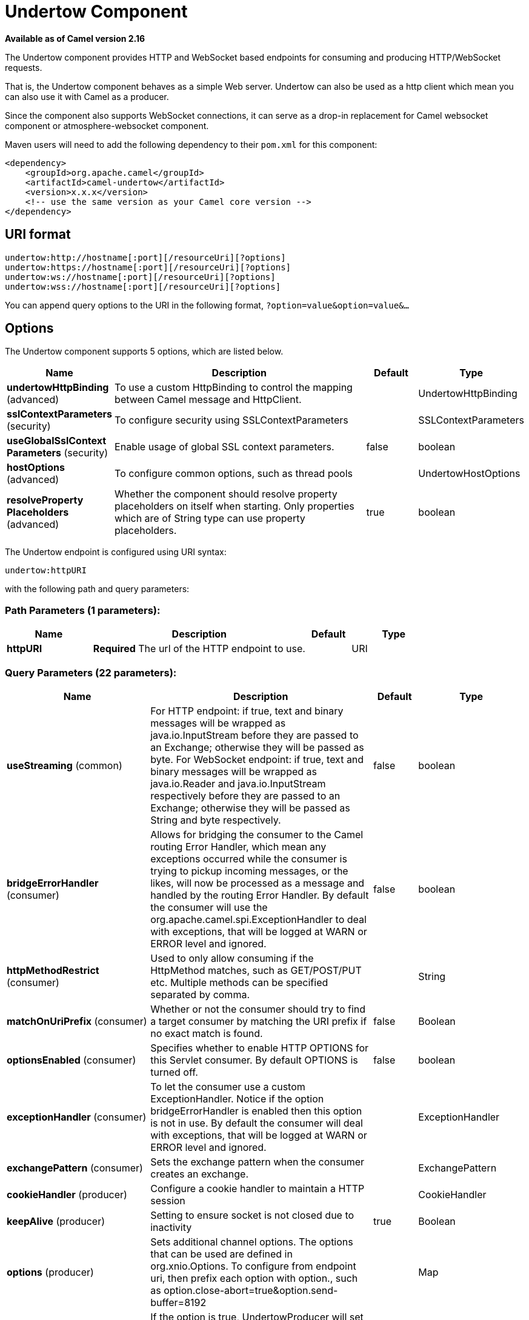 [[undertow-component]]
= Undertow Component

*Available as of Camel version 2.16*

The Undertow component provides HTTP and WebSocket based endpoints for consuming
and producing HTTP/WebSocket requests.

That is, the Undertow component behaves as a simple Web server.
Undertow can also be used as a http client which mean you can also use
it with Camel as a producer.

Since the component also supports WebSocket
connections, it can serve as a drop-in replacement for Camel websocket
component or atmosphere-websocket component.

Maven users will need to add the following dependency to their `pom.xml`
for this component:

[source,xml]
----
<dependency>
    <groupId>org.apache.camel</groupId>
    <artifactId>camel-undertow</artifactId>
    <version>x.x.x</version>
    <!-- use the same version as your Camel core version -->
</dependency>
----

== URI format

[source,text]
----
undertow:http://hostname[:port][/resourceUri][?options]
undertow:https://hostname[:port][/resourceUri][?options]
undertow:ws://hostname[:port][/resourceUri][?options]
undertow:wss://hostname[:port][/resourceUri][?options]
----

You can append query options to the URI in the following format,
`?option=value&option=value&...`

== Options

// component options: START
The Undertow component supports 5 options, which are listed below.



[width="100%",cols="2,5,^1,2",options="header"]
|===
| Name | Description | Default | Type
| *undertowHttpBinding* (advanced) | To use a custom HttpBinding to control the mapping between Camel message and HttpClient. |  | UndertowHttpBinding
| *sslContextParameters* (security) | To configure security using SSLContextParameters |  | SSLContextParameters
| *useGlobalSslContext Parameters* (security) | Enable usage of global SSL context parameters. | false | boolean
| *hostOptions* (advanced) | To configure common options, such as thread pools |  | UndertowHostOptions
| *resolveProperty Placeholders* (advanced) | Whether the component should resolve property placeholders on itself when starting. Only properties which are of String type can use property placeholders. | true | boolean
|===
// component options: END


// endpoint options: START
The Undertow endpoint is configured using URI syntax:

----
undertow:httpURI
----

with the following path and query parameters:

=== Path Parameters (1 parameters):


[width="100%",cols="2,5,^1,2",options="header"]
|===
| Name | Description | Default | Type
| *httpURI* | *Required* The url of the HTTP endpoint to use. |  | URI
|===


=== Query Parameters (22 parameters):


[width="100%",cols="2,5,^1,2",options="header"]
|===
| Name | Description | Default | Type
| *useStreaming* (common) | For HTTP endpoint: if true, text and binary messages will be wrapped as java.io.InputStream before they are passed to an Exchange; otherwise they will be passed as byte. For WebSocket endpoint: if true, text and binary messages will be wrapped as java.io.Reader and java.io.InputStream respectively before they are passed to an Exchange; otherwise they will be passed as String and byte respectively. | false | boolean
| *bridgeErrorHandler* (consumer) | Allows for bridging the consumer to the Camel routing Error Handler, which mean any exceptions occurred while the consumer is trying to pickup incoming messages, or the likes, will now be processed as a message and handled by the routing Error Handler. By default the consumer will use the org.apache.camel.spi.ExceptionHandler to deal with exceptions, that will be logged at WARN or ERROR level and ignored. | false | boolean
| *httpMethodRestrict* (consumer) | Used to only allow consuming if the HttpMethod matches, such as GET/POST/PUT etc. Multiple methods can be specified separated by comma. |  | String
| *matchOnUriPrefix* (consumer) | Whether or not the consumer should try to find a target consumer by matching the URI prefix if no exact match is found. | false | Boolean
| *optionsEnabled* (consumer) | Specifies whether to enable HTTP OPTIONS for this Servlet consumer. By default OPTIONS is turned off. | false | boolean
| *exceptionHandler* (consumer) | To let the consumer use a custom ExceptionHandler. Notice if the option bridgeErrorHandler is enabled then this option is not in use. By default the consumer will deal with exceptions, that will be logged at WARN or ERROR level and ignored. |  | ExceptionHandler
| *exchangePattern* (consumer) | Sets the exchange pattern when the consumer creates an exchange. |  | ExchangePattern
| *cookieHandler* (producer) | Configure a cookie handler to maintain a HTTP session |  | CookieHandler
| *keepAlive* (producer) | Setting to ensure socket is not closed due to inactivity | true | Boolean
| *options* (producer) | Sets additional channel options. The options that can be used are defined in org.xnio.Options. To configure from endpoint uri, then prefix each option with option., such as option.close-abort=true&option.send-buffer=8192 |  | Map
| *preserveHostHeader* (producer) | If the option is true, UndertowProducer will set the Host header to the value contained in the current exchange Host header, useful in reverse proxy applications where you want the Host header received by the downstream server to reflect the URL called by the upstream client, this allows applications which use the Host header to generate accurate URL's for a proxied service. | true | boolean
| *reuseAddresses* (producer) | Setting to facilitate socket multiplexing | true | Boolean
| *tcpNoDelay* (producer) | Setting to improve TCP protocol performance | true | Boolean
| *throwExceptionOnFailure* (producer) | Option to disable throwing the HttpOperationFailedException in case of failed responses from the remote server. This allows you to get all responses regardless of the HTTP status code. | true | Boolean
| *transferException* (producer) | If enabled and an Exchange failed processing on the consumer side and if the caused Exception was send back serialized in the response as a application/x-java-serialized-object content type. On the producer side the exception will be deserialized and thrown as is instead of the HttpOperationFailedException. The caused exception is required to be serialized. This is by default turned off. If you enable this then be aware that Java will deserialize the incoming data from the request to Java and that can be a potential security risk. | false | Boolean
| *headerFilterStrategy* (advanced) | To use a custom HeaderFilterStrategy to filter header to and from Camel message. |  | HeaderFilterStrategy
| *synchronous* (advanced) | Sets whether synchronous processing should be strictly used, or Camel is allowed to use asynchronous processing (if supported). | false | boolean
| *undertowHttpBinding* (advanced) | To use a custom UndertowHttpBinding to control the mapping between Camel message and undertow. |  | UndertowHttpBinding
| *fireWebSocketChannelEvents* (websocket) | if true, the consumer will post notifications to the route when a new WebSocket peer connects, disconnects, etc. See UndertowConstants.EVENT_TYPE and EventType. | false | boolean
| *sendTimeout* (websocket) | Timeout in milliseconds when sending to a websocket channel. The default timeout is 30000 (30 seconds). | 30000 | Integer
| *sendToAll* (websocket) | To send to all websocket subscribers. Can be used to configure on endpoint level, instead of having to use the UndertowConstants.SEND_TO_ALL header on the message. |  | Boolean
| *sslContextParameters* (security) | To configure security using SSLContextParameters |  | SSLContextParameters
|===
// endpoint options: END
// spring-boot-auto-configure options: START
== Spring Boot Auto-Configuration

When using Spring Boot make sure to use the following Maven dependency to have support for auto configuration:

[source,xml]
----
<dependency>
  <groupId>org.apache.camel</groupId>
  <artifactId>camel-undertow-starter</artifactId>
  <version>x.x.x</version>
  <!-- use the same version as your Camel core version -->
</dependency>
----


The component supports 10 options, which are listed below.



[width="100%",cols="2,5,^1,2",options="header"]
|===
| Name | Description | Default | Type
| *camel.component.undertow.enabled* | Enable undertow component | true | Boolean
| *camel.component.undertow.host-options.buffer-size* | The buffer size of the Undertow host. |  | Integer
| *camel.component.undertow.host-options.direct-buffers* | Set if the Undertow host should use direct buffers. |  | Boolean
| *camel.component.undertow.host-options.http2-enabled* | Set if the Undertow host should use http2 protocol. |  | Boolean
| *camel.component.undertow.host-options.io-threads* | The number of io threads to use in a Undertow host. |  | Integer
| *camel.component.undertow.host-options.worker-threads* | The number of worker threads to use in a Undertow host. |  | Integer
| *camel.component.undertow.resolve-property-placeholders* | Whether the component should resolve property placeholders on itself when starting. Only properties which are of String type can use property placeholders. | true | Boolean
| *camel.component.undertow.ssl-context-parameters* | To configure security using SSLContextParameters. The option is a org.apache.camel.util.jsse.SSLContextParameters type. |  | String
| *camel.component.undertow.undertow-http-binding* | To use a custom HttpBinding to control the mapping between Camel message and HttpClient. The option is a org.apache.camel.component.undertow.UndertowHttpBinding type. |  | String
| *camel.component.undertow.use-global-ssl-context-parameters* | Enable usage of global SSL context parameters. | false | Boolean
|===
// spring-boot-auto-configure options: END




== Message Headers

Camel uses the same message headers as the xref:http-component.adoc[HTTP]
component. It also uses `Exchange.HTTP_CHUNKED,CamelHttpChunked` header to turn on or turn off
the chunked encoding on the camel-undertow consumer.

Camel also populates *all* request.parameter and request.headers. For
example, given a client request with the URL,
`\http://myserver/myserver?orderid=123`, the exchange will contain a
header named `orderid` with the value 123.

== HTTP Producer Example

The following is a basic example of how to send an HTTP request to an
existing HTTP endpoint.

in Java DSL

[source,java]
----
from("direct:start")
    .to("undertow:http://www.google.com");
----

or in XML

[source,xml]
----
<route>
    <from uri="direct:start"/>
    <to uri="undertow:http://www.google.com"/>
<route>
----

== HTTP Consumer Example

In this sample we define a route that exposes a HTTP service at
`\http://localhost:8080/myapp/myservice`:

[source,xml]
----
<route>
  <from uri="undertow:http://localhost:8080/myapp/myservice"/>
  <to uri="bean:myBean"/>
</route>
----

== WebSocket Example

In this sample we define a route that exposes a WebSocket service at
`\http://localhost:8080/myapp/mysocket` and returns back a response to the same channel:

[source,xml]
----
<route>
  <from uri="undertow:ws://localhost:8080/myapp/mysocket"/>
  <transform><simple>Echo ${body}</simple></transform>
  <to uri="undertow:ws://localhost:8080/myapp/mysocket"/>
</route>
----

== Using localhost as host

When you specify `localhost` in a URL, Camel exposes the endpoint only
on the local TCP/IP network interface, so it cannot be accessed from
outside the machine it operates on.

If you need to expose an Undertow endpoint on a specific network interface,
the numerical IP address of this interface should be used as the host.
If you need to expose an Undertow endpoint on all network interfaces, the
`0.0.0.0` address should be used.

To listen across an entire URI prefix, see
xref:latest@manual::faq/how-do-i-let-jetty-match-wildcards.adoc[How do I let Jetty match wildcards].

If you actually want to expose routes by HTTP and already have a
Servlet, you should instead refer to the
xref:servlet-component.adoc[Servlet Transport].

